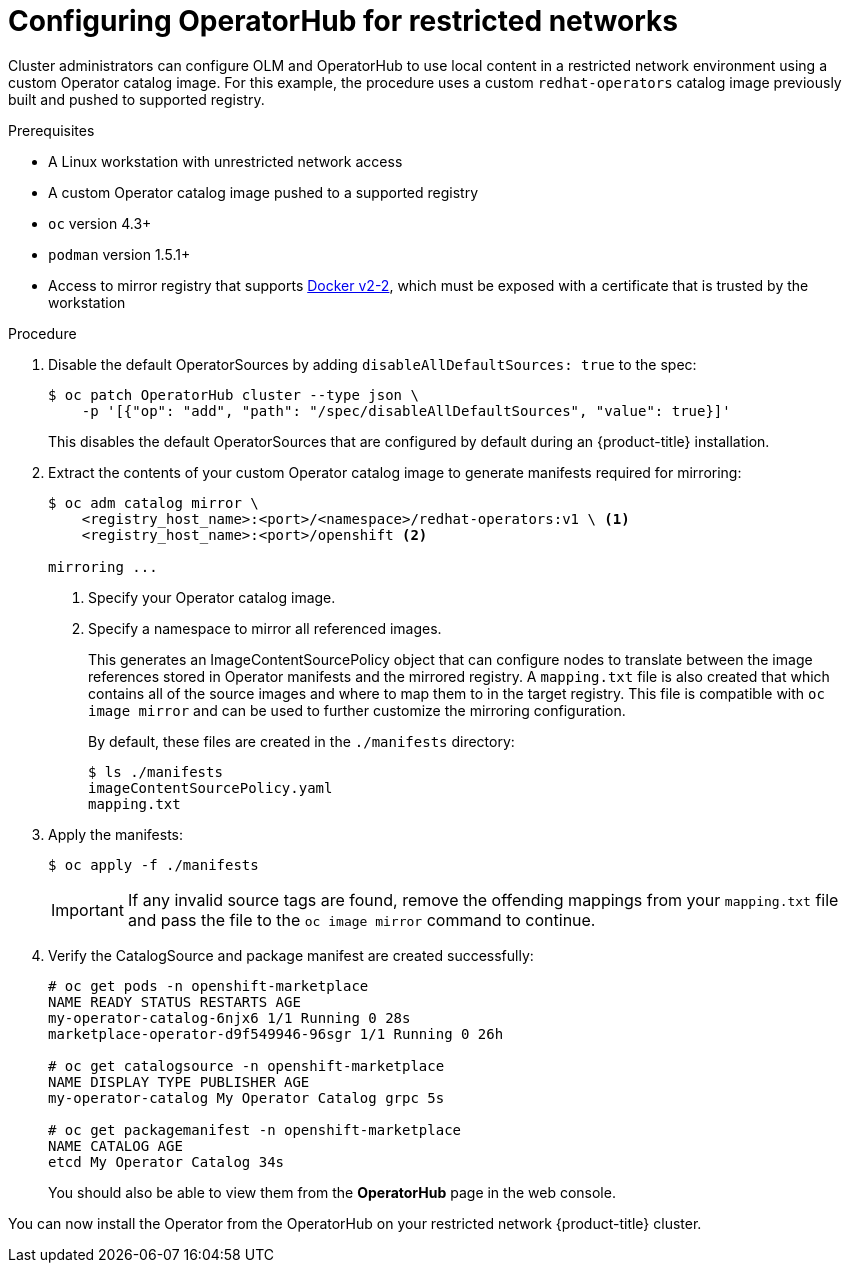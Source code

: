 // Module included in the following assemblies:
//
// * operators/olm-restricted-networks.adoc

[id="olm-restricted-networks-operatorhub_{context}"]
= Configuring OperatorHub for restricted networks

Cluster administrators can configure OLM and OperatorHub to use local content in
a restricted network environment using a custom Operator catalog image. For this
example, the procedure uses a custom `redhat-operators` catalog image previously
built and pushed to supported registry.

.Prerequisites

* A Linux workstation with unrestricted network access
ifeval::["{context}" == "olm-restricted-networks"]
footnoteref:[BZ1771329]
endif::[]
* A custom Operator catalog image pushed to a supported registry
* `oc` version 4.3+
* `podman` version 1.5.1+
* Access to mirror registry that supports
link:https://docs.docker.com/registry/spec/manifest-v2-2/[Docker v2-2], which
must be exposed with a certificate that is trusted by the workstation

.Procedure

. Disable the default OperatorSources by adding `disableAllDefaultSources: true` to the spec:
+
----
$ oc patch OperatorHub cluster --type json \
    -p '[{"op": "add", "path": "/spec/disableAllDefaultSources", "value": true}]'
----
+
This disables the default OperatorSources that are configured by default during
an {product-title} installation.

. Extract the contents of your custom Operator catalog image to generate manifests
required for mirroring:
+
----
$ oc adm catalog mirror \
    <registry_host_name>:<port>/<namespace>/redhat-operators:v1 \ <1>
    <registry_host_name>:<port>/openshift <2>

mirroring ...
----
<1> Specify your Operator catalog image.
<2> Specify a namespace to mirror all referenced images.
+
This generates an ImageContentSourcePolicy object that can configure nodes to
translate between the image references stored in Operator manifests and the
mirrored registry. A `mapping.txt` file is also created that which contains all
of the source images and where to map them to in the target registry. This file
is compatible with `oc image mirror` and can be used to further customize the
mirroring configuration.
+
By default, these files are created in the `./manifests` directory:
+
----
$ ls ./manifests
imageContentSourcePolicy.yaml
mapping.txt
----

. Apply the manifests:
+
----
$ oc apply -f ./manifests
----
+
[IMPORTANT]
====
If any invalid source tags are found, remove the offending mappings from your
`mapping.txt` file and pass the file to the `oc image mirror` command to
continue.
====

. Verify the CatalogSource and package manifest are created successfully:
+
----
# oc get pods -n openshift-marketplace
NAME READY STATUS RESTARTS AGE
my-operator-catalog-6njx6 1/1 Running 0 28s
marketplace-operator-d9f549946-96sgr 1/1 Running 0 26h

# oc get catalogsource -n openshift-marketplace
NAME DISPLAY TYPE PUBLISHER AGE
my-operator-catalog My Operator Catalog grpc 5s

# oc get packagemanifest -n openshift-marketplace
NAME CATALOG AGE
etcd My Operator Catalog 34s
----
+
You should also be able to view them from the *OperatorHub* page in the web
console.

You can now install the Operator from the OperatorHub on your restricted network
{product-title} cluster.
